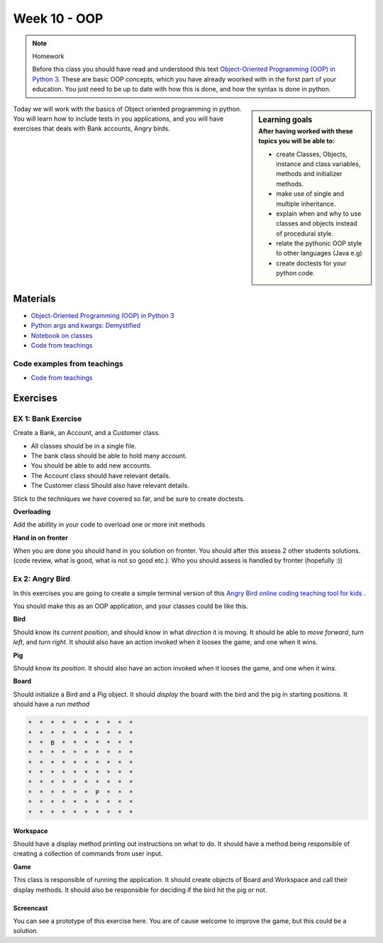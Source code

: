 Week 10 - OOP
=============

.. note:: Homework
   
   Before this class you should have read and understood this text `Object-Oriented Programming (OOP) in Python 3 <https://realpython.com/python3-object-oriented-programming/>`_. These are basic OOP concepts, which you have already woorked with in the forst part of your education. You just need to be up to date with how this is done, and how the syntax is done in python.


.. sidebar:: Learning goals
   :subtitle: After having worked with these topics you will be able to:
      
   - create Classes, Objects, instance and class variables, methods and initializer methods. 
   - make use of single and multiple inheritance.   
   - explain when and why to use classes and objects instead of procedural style. 
   - relate the pythonic OOP style to other languages  (Java e.g) 
   - create doctests for your python code.


Today we will work with the basics of Object oriented programming in python. You will learn how to include tests in you applications, and you will have exercises that deals with Bank accounts, Angry birds. 


Materials
---------
* `Object-Oriented Programming (OOP) in Python 3 <https://realpython.com/python3-object-oriented-programming/>`_
* `Python args and kwargs: Demystified <https://realpython.com/python-kwargs-and-args/>`_
* `Notebook on classes <notebooks/class_notes.ipynb>`_
* `Code from teachings <https://github.com/python-elective-kea/fall2020/tree/master/code_from_teachings/week35/>`_

----------------------------
Code examples from teachings
----------------------------

* `Code from teachings <exercises/solution/oop/solution.rst>`_


Exercises
---------


.. raw:: html
   
   <hr>


-------------------
EX 1: Bank Exercise 
-------------------

.. `Solution <exercises/solution/oop/solution.rst#bank-exercise>`_

Create a Bank, an Account, and a Customer class.

* All classes should be in a single file. 
* The bank class should be able to hold many account.
* You should be able to add new accounts.
* The Account class should have relevant details.
* The Customer class Should also have relevant details.

Stick to the techniques we have covered so far, and be sure to create doctests.


**Overloading**

Add the abillity in your code to overload one or more init methods

**Hand in on fronter**

When you are done you should hand in you solution on fronter. You should after this assess 2 other students solutions. (code review, what is good, what is not so good etc.). Who you should assess is handled by fronter (hopefully :))  


.. raw:: html
   
   <hr>



----------------
Ex 2: Angry Bird
----------------

.. `Solution <exercises/solution/oop/solution.rst#angry-bird-exercise>`_

In this exercises you are going to create a simple terminal version of this `Angry Bird online coding teaching tool for kids <https://studio.code.org/hoc/1>`_ .

.. image:: _static/angry_bird.png

You should make this as an OOP application, and your classes could be like this. 

**Bird**

Should know its *current position*, and should know in what *direction* it is moving. It should be able to *move forward*, *turn left*, and *turn right*.
It should also have an action invoked when it looses the game, and one when it wins. 


**Pig**

Should know its *position*. 
It should also have an action invoked when it looses the game, and one when it wins. 

**Board**

Should initialize a Bird and a Pig object. It should *display* the board with the bird and the pig in starting positions. It should have a *run method*

.. code::

        *  *  *  *  *  *  *  *  *  *
        *  *  *  *  *  *  *  *  *  *
        *  *  B  *  *  *  *  *  *  *
        *  *  *  *  *  *  *  *  *  *
        *  *  *  *  *  *  *  *  *  *
        *  *  *  *  *  *  *  *  *  *
        *  *  *  *  *  *  *  *  *  *
        *  *  *  *  *  *  P  *  *  *
        *  *  *  *  *  *  *  *  *  *
        *  *  *  *  *  *  *  *  *  *


**Workspace**

Should have a display method printing out instructions on what to do. It should have a method being responsible of creating a collection of commands from user input. 


**Game**

This class is responsible of running the application. It should create objects of Board and Workspace and call their display methods. It should also be responsible for deciding if the bird hit the pig or not. 

**********
Screencast
**********

You can see a prototype of this exercise here. You are of cause welcome to improve the game, but this could be a solution. 

.. raw:: html

   <iframe width="560" height="315" src="https://www.youtube.com/embed/n9Ths1CSCkU" frameborder="0" allow="accelerometer; autoplay; encrypted-media; gyroscope; picture-in-picture" allowfullscreen></iframe>

